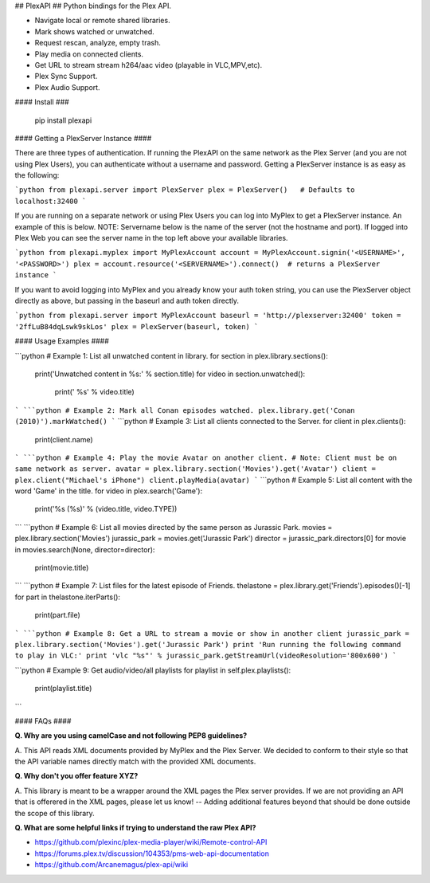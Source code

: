 ## PlexAPI ##
Python bindings for the Plex API.

* Navigate local or remote shared libraries.
* Mark shows watched or unwatched.
* Request rescan, analyze, empty trash.
* Play media on connected clients.
* Get URL to stream stream h264/aac video (playable in VLC,MPV,etc).
* Plex Sync Support.
* Plex Audio Support.

#### Install ###

    pip install plexapi


#### Getting a PlexServer Instance ####

There are three types of authentication. If running the PlexAPI on the same
network as the Plex Server (and you are not using Plex Users), you can
authenticate without a username and password. Getting a PlexServer
instance is as easy as the following:

```python
from plexapi.server import PlexServer
plex = PlexServer()   # Defaults to localhost:32400
```

If you are running on a separate network or using Plex Users you can log
into MyPlex to get a PlexServer instance. An example of this is below. NOTE:
Servername below is the name of the server (not the hostname and port).  If
logged into Plex Web you can see the server name in the top left above your
available libraries.

```python
from plexapi.myplex import MyPlexAccount
account = MyPlexAccount.signin('<USERNAME>', '<PASSWORD>')
plex = account.resource('<SERVERNAME>').connect()  # returns a PlexServer instance
```

If you want to avoid logging into MyPlex and you already know your auth token
string, you can use the PlexServer object directly as above, but passing in
the baseurl and auth token directly.

```python
from plexapi.server import MyPlexAccount
baseurl = 'http://plexserver:32400'
token = '2ffLuB84dqLswk9skLos'
plex = PlexServer(baseurl, token)
```


#### Usage Examples ####

```python
# Example 1: List all unwatched content in library.
for section in plex.library.sections():
    print('Unwatched content in %s:' % section.title)
    for video in section.unwatched():
        print('  %s' % video.title)
```
```python
# Example 2: Mark all Conan episodes watched.
plex.library.get('Conan (2010)').markWatched()
```
```python
# Example 3: List all clients connected to the Server.
for client in plex.clients():
    print(client.name)
```
```python
# Example 4: Play the movie Avatar on another client.
# Note: Client must be on same network as server.
avatar = plex.library.section('Movies').get('Avatar')
client = plex.client("Michael's iPhone")
client.playMedia(avatar)
```
```python
# Example 5: List all content with the word 'Game' in the title.
for video in plex.search('Game'):
    print('%s (%s)' % (video.title, video.TYPE))
```
```python
# Example 6: List all movies directed by the same person as Jurassic Park.
movies = plex.library.section('Movies')
jurassic_park = movies.get('Jurassic Park')
director = jurassic_park.directors[0]
for movie in movies.search(None, director=director):
    print(movie.title)
```
```python
# Example 7: List files for the latest episode of Friends.
thelastone = plex.library.get('Friends').episodes()[-1]
for part in thelastone.iterParts():
    print(part.file)
```
```python
# Example 8: Get a URL to stream a movie or show in another client
jurassic_park = plex.library.section('Movies').get('Jurassic Park')
print 'Run running the following command to play in VLC:'
print 'vlc "%s"' % jurassic_park.getStreamUrl(videoResolution='800x600')
```

```python
# Example 9: Get audio/video/all playlists
for playlist in self.plex.playlists():
    print(playlist.title)
```

#### FAQs ####

**Q. Why are you using camelCase and not following PEP8 guidelines?**

A. This API reads XML documents provided by MyPlex and the Plex Server.
We decided to conform to their style so that the API variable names directly
match with the provided XML documents.


**Q. Why don't you offer feature XYZ?**

A. This library is meant to be a wrapper around the XML pages the Plex
server provides. If we are not providing an API that is offerered in the
XML pages, please let us know! -- Adding additional features beyond that
should be done outside the scope of this library.

**Q. What are some helpful links if trying to understand the raw Plex API?**

* https://github.com/plexinc/plex-media-player/wiki/Remote-control-API
* https://forums.plex.tv/discussion/104353/pms-web-api-documentation
* https://github.com/Arcanemagus/plex-api/wiki


